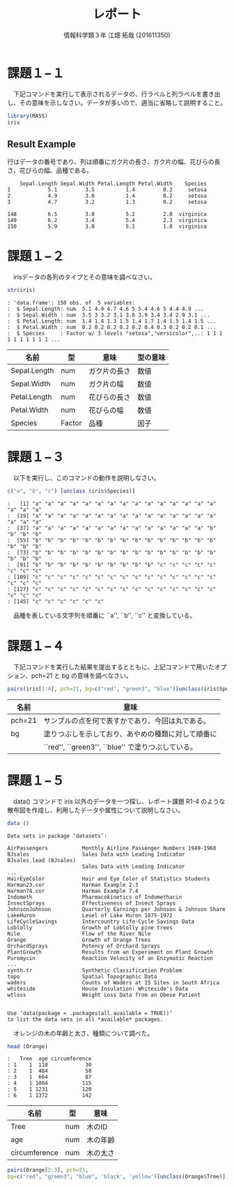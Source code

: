 #+TITLE: レポート
#+SUBTITLE: 
#+AUTHOR: 情報科学類３年 江畑 拓哉 (201611350)
# This is a Bibtex reference
#+OPTIONS: ':nil *:t -:t ::t <:t H:3 \n:t arch:headline ^:nil
#+OPTIONS: author:t broken-links:nil c:nil creator:nil
#+OPTIONS: d:(not "LOGBOOK") date:nil e:nil email:nil f:t inline:t num:t
#+OPTIONS: p:nil pri:nil prop:nil stat:t tags:t tasks:t tex:t
#+OPTIONS: timestamp:nil title:t toc:nil todo:t |:t
#+DATE: 
#+LANGUAGE: en
#+SELECT_TAGS: export
#+EXCLUDE_TAGS: noexport
#+CREATOR: Emacs 24.5.1 (Org mode 9.1.4)
#+LATEX_CLASS: koma-article
#+LATEX_CLASS_OPTIONS: 
#+LATEX_HEADER_EXTRA: \DeclareMathOperator*{\argmax}{argmax}
#+LATEX_HEADER_EXTRA: \DeclareMathAlphabet{\mathpzc}{OT1}{pzc}{m}{it}
#+LaTeX_CLASS_OPTIONS:
#+DESCRIPTION:
#+KEYWORDS:
#+STARTUP: indent overview inlineimages



* 課題１−１
　下記コマンドを実行して表示されるデータの、行ラベルと列ラベルを書き出し、その意味を示しなさい。データが多いので、適当に省略して説明すること。
#+begin_src R :session h :results none
library(MASS)
iris
#+end_src


** Result Example
行はデータの番号であり、列は順番にガク片の長さ、ガク片の幅、花びらの長さ、花びらの幅、品種である。
#+begin_example
    Sepal.Length Sepal.Width Petal.Length Petal.Width    Species
1            5.1         3.5          1.4         0.2     setosa
2            4.9         3.0          1.4         0.2     setosa
3            4.7         3.2          1.3         0.2     setosa

148          6.5         3.0          5.2         2.0  virginica
149          6.2         3.4          5.4         2.3  virginica
150          5.9         3.0          5.1         1.8  virginica
#+end_example

* 課題１−２
　irisデータの各列のタイプとその意味を調べなさい。
#+begin_src R :session h :results output
str(iris)
#+end_src

#+RESULTS:
: 'data.frame':	150 obs. of  5 variables:
:  $ Sepal.Length: num  5.1 4.9 4.7 4.6 5 5.4 4.6 5 4.4 4.9 ...
:  $ Sepal.Width : num  3.5 3 3.2 3.1 3.6 3.9 3.4 3.4 2.9 3.1 ...
:  $ Petal.Length: num  1.4 1.4 1.3 1.5 1.4 1.7 1.4 1.5 1.4 1.5 ...
:  $ Petal.Width : num  0.2 0.2 0.2 0.2 0.2 0.4 0.3 0.2 0.2 0.1 ...
:  $ Species     : Factor w/ 3 levels "setosa","versicolor",..: 1 1 1 1 1 1 1 1 1 1 ...
#+BEGIN_EXAMPLE
: 'data.frame':	150 obs. of  5 variables:
:  $ Sepal.Length: num  5.1 4.9 4.7 4.6 5 5.4 4.6 5 4.4 4.9 ...
:  $ Sepal.Width : num  3.5 3 3.2 3.1 3.6 3.9 3.4 3.4 2.9 3.1 ...
:  $ Petal.Length: num  1.4 1.4 1.3 1.5 1.4 1.7 1.4 1.5 1.4 1.5 ...
:  $ Petal.Width : num  0.2 0.2 0.2 0.2 0.2 0.4 0.3 0.2 0.2 0.1 ...
:  $ Species     : Factor w/ 3 levels "setosa","versicolor",..: 1 1 1 1 1 1 1 1 1 1 ...
#+END_EXAMPLE

|--------------+--------+--------------+----------|
| 名前         | 型     | 意味         | 型の意味 |
|--------------+--------+--------------+----------|
| Sepal.Length | num    | ガク片の長さ | 数値     |
| Sepal.Width  | num    | ガク片の幅   | 数値     |
| Petal.Length | num    | 花びらの長さ | 数値     |
| Petal.Width  | num    | 花びらの幅   | 数値     |
| Species      | Factor | 品種         | 因子     |
|--------------+--------+--------------+----------|

* 課題１−３
　以下を実行し、このコマンドの動作を説明しなさい。
#+begin_src R :session h :results output
c("a", "b", "c") [unclass (iris$Species)]
#+end_src

#+RESULTS:
:   [1] "a" "a" "a" "a" "a" "a" "a" "a" "a" "a" "a" "a" "a" "a" "a" "a" "a" "a"
:  [19] "a" "a" "a" "a" "a" "a" "a" "a" "a" "a" "a" "a" "a" "a" "a" "a" "a" "a"
:  [37] "a" "a" "a" "a" "a" "a" "a" "a" "a" "a" "a" "a" "a" "a" "b" "b" "b" "b"
:  [55] "b" "b" "b" "b" "b" "b" "b" "b" "b" "b" "b" "b" "b" "b" "b" "b" "b" "b"
:  [73] "b" "b" "b" "b" "b" "b" "b" "b" "b" "b" "b" "b" "b" "b" "b" "b" "b" "b"
:  [91] "b" "b" "b" "b" "b" "b" "b" "b" "b" "b" "c" "c" "c" "c" "c" "c" "c" "c"
: [109] "c" "c" "c" "c" "c" "c" "c" "c" "c" "c" "c" "c" "c" "c" "c" "c" "c" "c"
: [127] "c" "c" "c" "c" "c" "c" "c" "c" "c" "c" "c" "c" "c" "c" "c" "c" "c" "c"
: [145] "c" "c" "c" "c" "c" "c"
#+BEGIN_EXAMPLE
:   [1] "a" "a" "a" "a" "a" "a" "a" "a" "a" "a" "a" "a" "a" "a" "a" "a" "a" "a"
:  [19] "a" "a" "a" "a" "a" "a" "a" "a" "a" "a" "a" "a" "a" "a" "a" "a" "a" "a"
:  [37] "a" "a" "a" "a" "a" "a" "a" "a" "a" "a" "a" "a" "a" "a" "b" "b" "b" "b"
:  [55] "b" "b" "b" "b" "b" "b" "b" "b" "b" "b" "b" "b" "b" "b" "b" "b" "b" "b"
:  [73] "b" "b" "b" "b" "b" "b" "b" "b" "b" "b" "b" "b" "b" "b" "b" "b" "b" "b"
:  [91] "b" "b" "b" "b" "b" "b" "b" "b" "b" "b" "c" "c" "c" "c" "c" "c" "c" "c"
: [109] "c" "c" "c" "c" "c" "c" "c" "c" "c" "c" "c" "c" "c" "c" "c" "c" "c" "c"
: [127] "c" "c" "c" "c" "c" "c" "c" "c" "c" "c" "c" "c" "c" "c" "c" "c" "c" "c"
: [145] "c" "c" "c" "c" "c" "c"
#+END_EXAMPLE


　品種を表している文字列を順番に ``a'', ``b'', ``c'' と変換している。
* 課題１−４
　下記コマンドを実行した結果を提出するとともに、上記コマンドで用いたオプション、pch=21 と bg の意味を調べなさい。
#+begin_src R :file 1-4.png :session h :results graphics none
pairs(iris[1:4], pch=21, bg=c("red", "green3", "blue")[unclass(iris$Species)])
#+end_src

#+ATTR_LATEX: :width 10cm
[[file:1-4.png]]

|--------+----------------------------------------------------|
| 名前   | 意味                                               |
|--------+----------------------------------------------------|
| pch=21 | サンプルの点を何で表すかであり、今回は丸である。   |
| bg     | 塗りつぶしを示しており、あやめの種類に対して順番に |
|        | ``red'', ``green3'', ``blue'' で塗りつぶしている。 |
|--------+----------------------------------------------------|
* 課題１−５
　data() コマンドで iris 以外のデータを一つ探し、レポート課題 R1-4 のような散布図を作成し、利用したデータや属性について説明しなさい。
#+begin_src R :session h :results none
data ()
#+end_src

#+begin_example
Data sets in package ‘datasets’:

AirPassengers           Monthly Airline Passenger Numbers 1949-1960
BJsales                 Sales Data with Leading Indicator
BJsales.lead (BJsales)
                        Sales Data with Leading Indicator
...
HairEyeColor            Hair and Eye Color of Statistics Students
Harman23.cor            Harman Example 2.3
Harman74.cor            Harman Example 7.4
Indometh                Pharmacokinetics of Indomethacin
InsectSprays            Effectiveness of Insect Sprays
JohnsonJohnson          Quarterly Earnings per Johnson & Johnson Share
LakeHuron               Level of Lake Huron 1875-1972
LifeCycleSavings        Intercountry Life-Cycle Savings Data
Loblolly                Growth of Loblolly pine trees
Nile                    Flow of the River Nile
Orange                  Growth of Orange Trees
OrchardSprays           Potency of Orchard Sprays
PlantGrowth             Results from an Experiment on Plant Growth
Puromycin               Reaction Velocity of an Enzymatic Reaction
...
synth.tr                Synthetic Classification Problem
topo                    Spatial Topographic Data
waders                  Counts of Waders at 15 Sites in South Africa
whiteside               House Insulation: Whiteside's Data
wtloss                  Weight Loss Data from an Obese Patient


Use ‘data(package = .packages(all.available = TRUE))’
to list the data sets in all *available* packages.
#+end_example

　オレンジの木の年齢と太さ、種類について調べた。
#+begin_src R :session h :results none
head (Orange) 
#+end_src

#+BEGIN_EXAMPLE
:   Tree  age circumference
: 1    1  118            30
: 2    1  484            58
: 3    1  664            87
: 4    1 1004           115
: 5    1 1231           120
: 6    1 1372           142
#+END_EXAMPLE



|---------------+-----+----------|
| 名前          | 型  | 意味     |
|---------------+-----+----------|
| Tree          | num | 木のID   |
| age           | num | 木の年齢 |
| circumference | num | 木の太さ |
|---------------+-----+----------|

#+begin_src R :session h :file result2.png :results graphics none
pairs(Orange[2:3], pch=21, 
bg=c("red", "green3", "blue", 'black', 'yellow')[unclass(Orange$Tree)])
#+end_src

#+ATTR_LATEX: :width 10cm
[[file:result2.png]]
